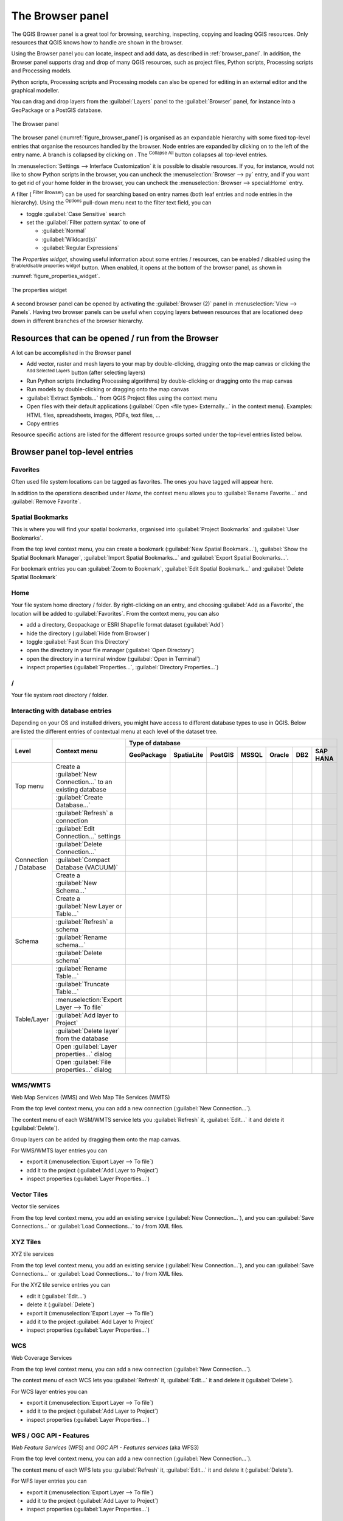 .. Purpose: This chapter aims to present the Browser panel in
.. all its glory.

.. index:: Browser panel
.. _`label_browserpanel`:

The Browser panel
======================================================================

.. only:: html

   .. contents::
      :local:
      :depth: 2

The QGIS Browser panel is a great tool for browsing, searching,
inspecting, copying and loading QGIS resources.
Only resources that QGIS knows how to handle are shown in the
browser.

Using the Browser panel you can locate, inspect and add data, as
described in :ref:`browser_panel`.
In addition, the Browser panel supports drag and drop of many QGIS
resources, such as project files, Python scripts, Processing scripts and 
Processing models.

Python scripts, Processing scripts and Processing models can also be opened for 
editing in an external editor and the graphical modeller.

You can drag and drop layers from the :guilabel:`Layers` panel
to the :guilabel:`Browser` panel, for instance into a GeoPackage or a
PostGIS database.

.. _figure_browser_panel:

.. figure:: img/browser_panel.png
   :align: center

   The Browser panel

The browser panel (:numref:`figure_browser_panel`) is organised
as an expandable hierarchy with some fixed top-level entries that
organise the resources handled by the browser.
Node entries are expanded by clicking on |browserExpand| to the left
of the entry name.
A branch is collapsed by clicking on |browserCollapse|.
The |collapseTree| :sup:`Collapse All` button collapses all top-level
entries.

In :menuselection:`Settings --> Interface Customization` it is
possible to disable resources.
If you, for instance, would not like to show Python scripts in the
browser, you can uncheck the :menuselection:`Browser --> py` entry,
and if you want to get rid of your home folder in the browser, you
can uncheck the :menuselection:`Browser --> special:Home` entry.

A filter (|filterMap| :sup:`Filter Browser`) can be used for searching
based on entry names (both leaf entries and node entries in the
hierarchy).
Using the |options| :sup:`Options` pull-down menu next to the filter
text field, you can

* toggle :guilabel:`Case Sensitive` search
* set the :guilabel:`Filter pattern syntax` to one of

  * :guilabel:`Normal`
  * :guilabel:`Wildcard(s)`
  * :guilabel:`Regular Expressions`

The *Properties widget*, showing useful information about some
entries / resources, can be enabled / disabled using the |metadata|
:sup:`Enable/disable properties widget` button.
When enabled, it opens at the bottom of the browser panel, as shown in
:numref:`figure_properties_widget`.

.. _figure_properties_widget:

.. figure:: img/browser_p_properties_w.png
   :align: center

   The properties widget

A second browser panel can be opened by activating the
:guilabel:`Browser (2)` panel in :menuselection:`View --> Panels`.
Having two browser panels can be useful when copying layers between
resources that are locationed deep down in different branches of the
browser hierarchy.


Resources that can be opened / run from the Browser
----------------------------------------------------------------------

A lot can be accomplished in the Browser panel

* Add vector, raster and mesh layers to your map by double-clicking,
  dragging onto the map canvas or clicking the |addLayer|
  :sup:`Add Selected Layers` button (after selecting layers)
* Run Python scripts (including Processing algorithms) by
  double-clicking or dragging onto the map canvas
* Run models by double-clicking or dragging onto the map canvas
* :guilabel:`Extract Symbols...` from QGIS Project files using the
  context menu
* Open files with their default applications
  (:guilabel:`Open <file type> Externally...` in the context menu).
  Examples: HTML files, spreadsheets, images, PDFs, text files, ...
* Copy entries 

Resource specific actions are listed for the different resource groups
sorted under the top-level entries listed below.


Browser panel top-level entries
----------------------------------------------------------------------

Favorites
......................................................................
Often used file system locations can be tagged as favorites.
The ones you have tagged will appear here.

In addition to the operations described under *Home*, the
context menu allows you to :guilabel:`Rename Favorite...` and
:guilabel:`Remove Favorite`.


Spatial Bookmarks
......................................................................

This is where you will find your spatial bookmarks, organised
into :guilabel:`Project Bookmarks` and :guilabel:`User Bookmarks`.

From the top level context menu, you can create a bookmark
(:guilabel:`New Spatial Bookmark...`),
:guilabel:`Show the Spatial Bookmark Manager`,
:guilabel:`Import Spatial Bookmarks...` and
:guilabel:`Export Spatial Bookmarks...`.

For bookmark entries you can :guilabel:`Zoom to Bookmark`,
:guilabel:`Edit Spatial Bookmark...` and
:guilabel:`Delete Spatial Bookmark`


Home
......................................................................
Your file system home directory / folder.
By right-clicking on an entry, and choosing
:guilabel:`Add as a Favorite`, the location will be added to
:guilabel:`Favorites`.
From the context menu, you can also

* add a directory, Geopackage or ESRI Shapefile format dataset
  (:guilabel:`Add`)
* hide the directory (:guilabel:`Hide from Browser`)
* toggle :guilabel:`Fast Scan this Directory`
* open the directory in your file manager (:guilabel:`Open Directory`)
* open the directory in a terminal window
  (:guilabel:`Open in Terminal`)
* inspect properties (:guilabel:`Properties...`,
  :guilabel:`Directory Properties...`)


/
......................................................................
Your file system root directory / folder.


Interacting with database entries
.................................

Depending on your OS and installed drivers, you might have access to different database
types to use in QGIS. Below are listed the different entries of contextual menu at
each level of the dataset tree.

.. You might want to use https://www.tablesgenerator.com/text_tables to update the next one.
    Particularly useful if you want to add, move columns

+-------------+--------------------------------------------+------------------------------------------------------------------------------------------+
| Level       | Context menu                               | Type of database                                                                         |
|             |                                            +------------+------------+------------+------------+------------+------------+------------+
|             |                                            | GeoPackage | SpatiaLite | PostGIS    | MSSQL      | Oracle     | DB2        | SAP HANA   |
+=============+============================================+============+============+============+============+============+============+============+
| Top menu    | Create a :guilabel:`New Connection…`       | |Checkbox| | |Checkbox| | |Checkbox| | |Checkbox| | |Checkbox| | |Checkbox| | |Checkbox| |
|             | to an existing database                    |            |            |            |            |            |            |            |
|             +--------------------------------------------+------------+------------+------------+------------+------------+------------+------------+
|             | :guilabel:`Create Database…`               | |Checkbox| | |Checkbox| |            |            |            |            |            |
+-------------+--------------------------------------------+------------+------------+------------+------------+------------+------------+------------+
| Connection  | :guilabel:`Refresh` a connection           |            |            | |Checkbox| | |Checkbox| | |Checkbox| | |Checkbox| | |Checkbox| |
| / Database  +--------------------------------------------+------------+------------+------------+------------+------------+------------+------------+
|             | :guilabel:`Edit Connection…` settings      |            |            | |Checkbox| | |Checkbox| | |Checkbox| | |Checkbox| | |Checkbox| |
|             +--------------------------------------------+------------+------------+------------+------------+------------+------------+------------+
|             | :guilabel:`Delete Connection…`             | |Checkbox| | |Checkbox| | |Checkbox| | |Checkbox| | |Checkbox| | |Checkbox| | |Checkbox| |
|             +--------------------------------------------+------------+------------+------------+------------+------------+------------+------------+
|             | :guilabel:`Compact Database (VACUUM)`      | |Checkbox| |            |            |            |            |            |            |
|             +--------------------------------------------+------------+------------+------------+------------+------------+------------+------------+
|             | Create a :guilabel:`New Schema…`           |            |            | |Checkbox| |            |            |            |            |
|             +--------------------------------------------+------------+------------+------------+------------+------------+------------+------------+
|             | Create a :guilabel:`New Layer or Table…`   | |Checkbox| |            |            |            |            |            |            |
+-------------+--------------------------------------------+------------+------------+------------+------------+------------+------------+------------+
| Schema      | :guilabel:`Refresh` a schema               |            |            | |Checkbox| | |Checkbox| | |Checkbox| | |Checkbox| | |Checkbox| |
|             +--------------------------------------------+------------+------------+------------+------------+------------+------------+------------+
|             | :guilabel:`Rename schema…`                 |            |            | |Checkbox| | |Checkbox| | |Checkbox| | |Checkbox| | |Checkbox| |
|             +--------------------------------------------+------------+------------+------------+------------+------------+------------+------------+
|             | :guilabel:`Delete schema`                  |            |            | |Checkbox| | |Checkbox| | |Checkbox| | |Checkbox| | |Checkbox| |
+-------------+--------------------------------------------+------------+------------+------------+------------+------------+------------+------------+
| Table/Layer | :guilabel:`Rename Table…`                  | |Checkbox| |            | |Checkbox| | |Checkbox| | |Checkbox| | |Checkbox| |            |
|             +--------------------------------------------+------------+------------+------------+------------+------------+------------+------------+
|             | :guilabel:`Truncate Table…`                |            |            | |Checkbox| | |Checkbox| | |Checkbox| | |Checkbox| | |Checkbox| |
|             +--------------------------------------------+------------+------------+------------+------------+------------+------------+------------+
|             | :menuselection:`Export Layer --> To file`  | |Checkbox| | |Checkbox| | |Checkbox| | |Checkbox| | |Checkbox| | |Checkbox| | |Checkbox| |
|             +--------------------------------------------+------------+------------+------------+------------+------------+------------+------------+
|             | :guilabel:`Add layer to Project`           | |Checkbox| | |Checkbox| | |Checkbox| | |Checkbox| | |Checkbox| | |Checkbox| | |Checkbox| |
|             +--------------------------------------------+------------+------------+------------+------------+------------+------------+------------+
|             | :guilabel:`Delete layer` from the database | |Checkbox| | |Checkbox| | |Checkbox| | |Checkbox| | |Checkbox| | |Checkbox| |            |
|             +--------------------------------------------+------------+------------+------------+------------+------------+------------+------------+
|             | Open :guilabel:`Layer properties…` dialog  | |Checkbox| | |Checkbox| | |Checkbox| | |Checkbox| | |Checkbox| | |Checkbox| | |Checkbox| |
|             +--------------------------------------------+------------+------------+------------+------------+------------+------------+------------+
|             | Open :guilabel:`File properties…` dialog   | |Checkbox| |            |            |            |            |            |            |
+-------------+--------------------------------------------+------------+------------+------------+------------+------------+------------+------------+

WMS/WMTS
......................................................................
Web Map Services (WMS) and Web Map Tile Services (WMTS)

From the top level context menu, you can add a new connection
(:guilabel:`New Connection...`).

The context menu of each WSM/WMTS service lets you :guilabel:`Refresh`
it, :guilabel:`Edit...` it and delete it (:guilabel:`Delete`).

Group layers can be added by dragging them onto the map canvas.

For WMS/WMTS layer entries you can 

* export it (:menuselection:`Export Layer --> To file`)
* add it to the project (:guilabel:`Add Layer to Project`)
* inspect properties (:guilabel:`Layer Properties...`)


Vector Tiles
......................................................................
Vector tile services

From the top level context menu, you add an existing service
(:guilabel:`New Connection...`), and you can
:guilabel:`Save Connections...` or :guilabel:`Load Connections...`
to / from XML files.


XYZ Tiles
......................................................................
XYZ tile services

From the top level context menu, you add an existing service
(:guilabel:`New Connection...`), and you can
:guilabel:`Save Connections...` or :guilabel:`Load Connections...`
to / from XML files.

For the XYZ tile service entries you can 

* edit it (:guilabel:`Edit...`)
* delete it (:guilabel:`Delete`)
* export it (:menuselection:`Export Layer --> To file`)
* add it to the project :guilabel:`Add Layer to Project`
* inspect properties (:guilabel:`Layer Properties...`)


WCS
......................................................................
Web Coverage Services

From the top level context menu, you can add a new connection
(:guilabel:`New Connection...`).

The context menu of each WCS lets you :guilabel:`Refresh`
it, :guilabel:`Edit...` it and delete it (:guilabel:`Delete`).

For WCS layer entries you can 

* export it (:menuselection:`Export Layer --> To file`)
* add it to the project (:guilabel:`Add Layer to Project`)
* inspect properties (:guilabel:`Layer Properties...`)


WFS / OGC API - Features
......................................................................
*Web Feature Services* (WFS) and *OGC API - Features services* (aka WFS3)

From the top level context menu, you can add a new connection
(:guilabel:`New Connection...`).

The context menu of each WFS lets you :guilabel:`Refresh`
it, :guilabel:`Edit...` it and delete it (:guilabel:`Delete`).

For WFS layer entries you can 

* export it (:menuselection:`Export Layer --> To file`)
* add it to the project (:guilabel:`Add Layer to Project`)
* inspect properties (:guilabel:`Layer Properties...`)


OWS
......................................................................
Here you will find a read-only list of all your Open Web Services (OWS)
- WMS / WCS / WFS / ...


ArcGIS Rest Servers
......................................................................
*ArcGIS Feature Services* and *ArcGIS Map Services*

From the top level context menu, you add an existing service
(:guilabel:`New Connection...`), and you can
:guilabel:`Save Connections...` or :guilabel:`Load Connections...`.

GeoNode
......................................................................
From the top level context menu, you can add a new connection
(:guilabel:`New Connection...`).

The context menu of each service lets you :guilabel:`Refresh`
it, :guilabel:`Edit...` it and delete it (:guilabel:`Delete`).

For the service layer entries you can 

* export it (:menuselection:`Export Layer --> To file`)
* add it to the project (:guilabel:`Add Layer to Project`)
* inspect properties (:guilabel:`Layer Properties...`)


Resources
----------------------------------------------------------------------

* Project files.
  The context menu for QGIS project files allows you to:

  * open it (:guilabel:`Open Project`)
  * extract symbols (:guilabel:`Extract Symbols...`) - opens the style
    manager that allows you to export symbols to an XML file, add
    symbols to the default style or export as PNG or SVG.
  * inspect properties (:guilabel:`File Properties...`)

  You can expand the project file to see its layers.
  The context menu of a layer offers the same actions as elsewhere
  in the browser.
* QGIS Layer Definition files (QLR).
  The following actions are available from the context menu:

  * export it (:menuselection:`Export Layer --> To file`)
  * add it to the project (:guilabel:`Add Layer to Project`)
  * inspect properties (:guilabel:`Layer Properties...`)

* Processing models (.model3).
  The following actions are available from the context menu:

  * :guilabel:`Run Model...`)
  * :guilabel:`Edit Model...`)

* QGIS print composer templates (QPT).
  The following action is available from the context menu:

  * (:guilabel:`New Layout from Template`)

* Python scripts (.py).
  The following actions are available from the context menu:

  * (:guilabel:`Run script...`)
  * (:guilabel:`Open in External Editor`)

* Recognized raster formats.
  The following actions are available from the context menu:

  * delete it (:guilabel:`Delete File <dataset name>`)
  * export it (:menuselection:`Export Layer --> To file`)
  * add it to the project (:guilabel:`Add Layer to Project`)
  * inspect properties (:guilabel:`Layer Properties...`,
    :guilabel:`File Properties...`)

  For some formats you can also
  :guilabel:`Open <file type> Externally...`
* Recognized vector formats.
  The following actions are available from the context menu:

  * delete it (:guilabel:`Delete File <dataset name>`)
  * export it (:menuselection:`Export Layer --> To file`)
  * add it to the project (:guilabel:`Add Layer to Project`)
  * inspect properties (:guilabel:`Layer Properties...`,
    :guilabel:`File Properties...`)

  For some formats you can also
  :guilabel:`Open <file type> Externally...`


.. Substitutions definitions - AVOID EDITING PAST THIS LINE
   This will be automatically updated by the find_set_subst.py script.
   If you need to create a new substitution manually,
   please add it also to the substitutions.txt file in the
   source folder.

.. |addLayer| image:: /static/common/mActionAddLayer.png
   :width: 1.5em
.. |browserCollapse| image:: /static/common/browser_collapse.png
   :width: 1.5em
.. |browserExpand| image:: /static/common/browser_expand.png
   :width: 1.5em
.. |checkbox| image:: /static/common/checkbox.png
   :width: 1.5em
.. |collapseTree| image:: /static/common/mActionCollapseTree.png
   :width: 1.5em
.. |filterMap| image:: /static/common/mActionFilterMap.png
   :width: 1.5em
.. |metadata| image:: /static/common/metadata.png
   :width: 1.5em
.. |options| image:: /static/common/mActionOptions.png
   :width: 1em
